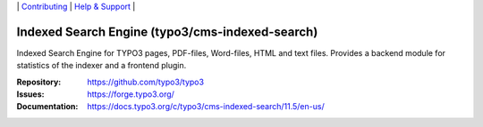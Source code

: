 \|
`Contributing <https://docs.typo3.org/m/typo3/guide-contributionworkflow/master/en-us/Index.html>`__  \|
`Help & Support <https://typo3.org/help>`__ \|

===============================================
Indexed Search Engine (typo3/cms-indexed-search)
===============================================

Indexed Search Engine for TYPO3 pages, PDF-files, Word-files, HTML and text
files. Provides a backend module for statistics of the indexer and a
frontend plugin.

:Repository: https://github.com/typo3/typo3
:Issues: https://forge.typo3.org/
:Documentation: https://docs.typo3.org/c/typo3/cms-indexed-search/11.5/en-us/
